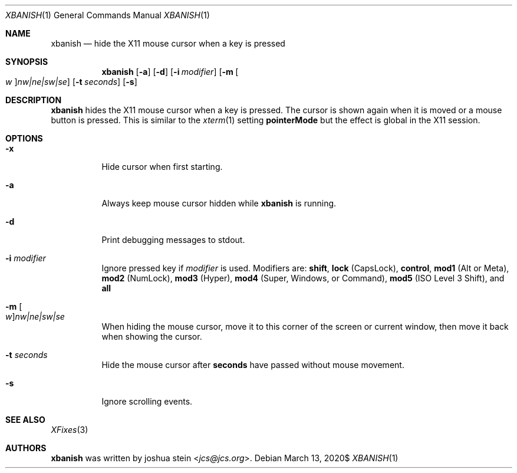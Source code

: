 .Dd $Mdocdate: March 13 2020$
.Dt XBANISH 1
.Os
.Sh NAME
.Nm xbanish
.Nd hide the X11 mouse cursor when a key is pressed
.Sh SYNOPSIS
.Nm
.Op Fl a
.Op Fl d
.Op Fl i Ar modifier
.Op Fl m Oo Ar w Oc Ns Ar nw|ne|sw|se
.Op Fl t Ar seconds
.Op Fl s
.Sh DESCRIPTION
.Nm
hides the X11 mouse cursor when a key is pressed.
The cursor is shown again when it is moved or a mouse button is pressed.
This is similar to the
.Xr xterm 1
setting
.Ic pointerMode
but the effect is global in the X11 session.
.Sh OPTIONS
.Bl -tag -width Ds
.It Fl x
Hide cursor when first starting.
.It Fl a
Always keep mouse cursor hidden while
.Nm
is running.
.It Fl d
Print debugging messages to stdout.
.It Fl i Ar modifier
Ignore pressed key if
.Ar modifier
is used.
Modifiers are:
.Ic shift ,
.Ic lock
(CapsLock),
.Ic control ,
.Ic mod1
(Alt or Meta),
.Ic mod2
(NumLock),
.Ic mod3
(Hyper),
.Ic mod4
(Super, Windows, or Command),
.Ic mod5
(ISO Level 3 Shift), and
.Ic all
.It Fl m Oo Ar w Oc Ns Ar nw|ne|sw|se
When hiding the mouse cursor, move it to this corner of the screen
or current window, then move it back when showing the cursor.
.It Fl t Ar seconds
Hide the mouse cursor after
.Ic seconds
have passed without mouse movement.
.It Fl s
Ignore scrolling events.
.El
.Sh SEE ALSO
.Xr XFixes 3
.Sh AUTHORS
.Nm
was written by
.An joshua stein Aq Mt jcs@jcs.org .
